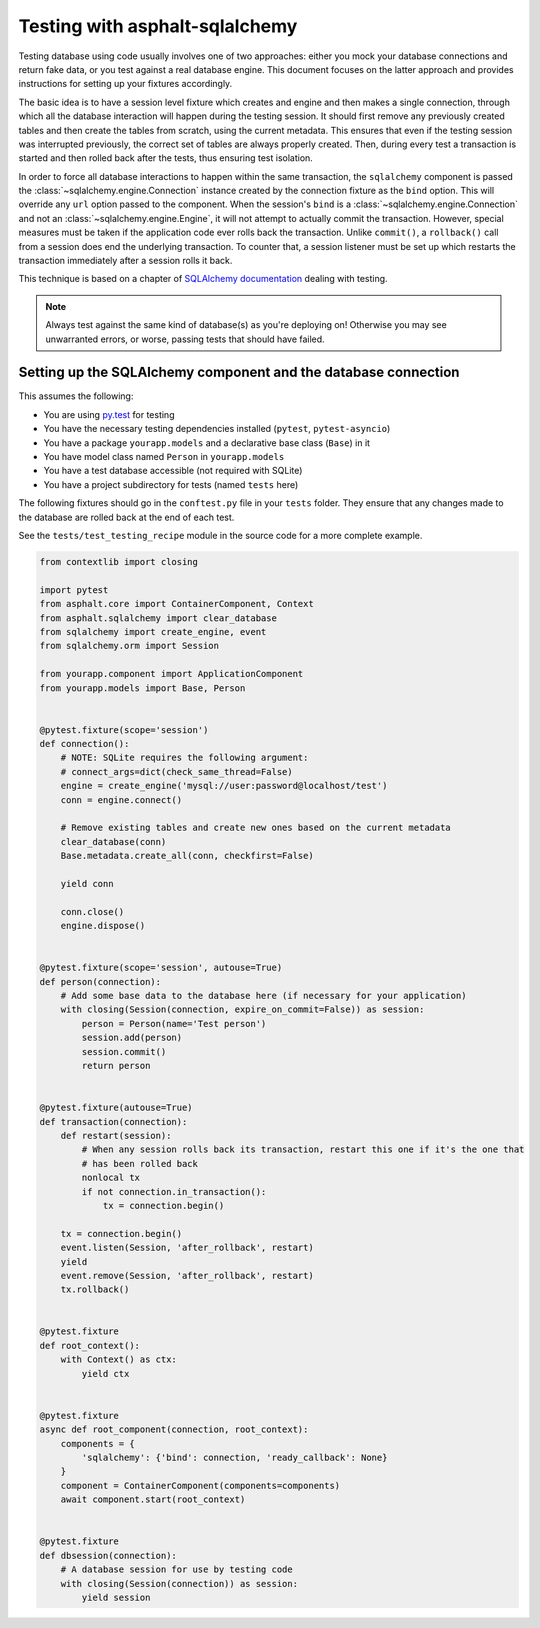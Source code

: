 Testing with asphalt-sqlalchemy
===============================

Testing database using code usually involves one of two approaches: either you mock your database
connections and return fake data, or you test against a real database engine. This document focuses
on the latter approach and provides instructions for setting up your fixtures accordingly.

The basic idea is to have a session level fixture which creates and engine and then makes a single
connection, through which all the database interaction will happen during the testing session.
It should first remove any previously created tables and then create the tables from scratch, using
the current metadata. This ensures that even if the testing session was interrupted previously, the
correct set of tables are always properly created. Then, during every test a transaction is started
and then rolled back after the tests, thus ensuring test isolation.

In order to force all database interactions to happen within the same transaction, the
``sqlalchemy`` component is passed the :class:`~sqlalchemy.engine.Connection` instance created by
the connection fixture as the ``bind`` option. This will override any ``url`` option passed to the
component. When the session's ``bind`` is a :class:`~sqlalchemy.engine.Connection` and not an
:class:`~sqlalchemy.engine.Engine`, it will not attempt to actually commit the transaction.
However, special measures must be taken if the application code ever rolls back the transaction.
Unlike ``commit()``, a ``rollback()`` call from a session does end the underlying transaction.
To counter that, a session listener must be set up which restarts the transaction immediately after
a session rolls it back.

This technique is based on a chapter of `SQLAlchemy documentation`_ dealing with testing.

.. note:: Always test against the same kind of database(s) as you're deploying on!
    Otherwise you may see unwarranted errors, or worse, passing tests that should have failed.

Setting up the SQLAlchemy component and the database connection
---------------------------------------------------------------

This assumes the following:

* You are using `py.test`_ for testing
* You have the necessary testing dependencies installed (``pytest``, ``pytest-asyncio``)
* You have a package ``yourapp.models`` and a declarative base class (``Base``) in it
* You have model class named ``Person`` in ``yourapp.models``
* You have a test database accessible (not required with SQLite)
* You have a project subdirectory for tests (named ``tests`` here)

The following fixtures should go in the ``conftest.py`` file in your ``tests`` folder.
They ensure that any changes made to the database are rolled back at the end of each test.

See the ``tests/test_testing_recipe`` module in the source code for a more complete example.

.. code-block:: python3

    from contextlib import closing

    import pytest
    from asphalt.core import ContainerComponent, Context
    from asphalt.sqlalchemy import clear_database
    from sqlalchemy import create_engine, event
    from sqlalchemy.orm import Session

    from yourapp.component import ApplicationComponent
    from yourapp.models import Base, Person


    @pytest.fixture(scope='session')
    def connection():
        # NOTE: SQLite requires the following argument:
        # connect_args=dict(check_same_thread=False)
        engine = create_engine('mysql://user:password@localhost/test')
        conn = engine.connect()

        # Remove existing tables and create new ones based on the current metadata
        clear_database(conn)
        Base.metadata.create_all(conn, checkfirst=False)

        yield conn

        conn.close()
        engine.dispose()


    @pytest.fixture(scope='session', autouse=True)
    def person(connection):
        # Add some base data to the database here (if necessary for your application)
        with closing(Session(connection, expire_on_commit=False)) as session:
            person = Person(name='Test person')
            session.add(person)
            session.commit()
            return person


    @pytest.fixture(autouse=True)
    def transaction(connection):
        def restart(session):
            # When any session rolls back its transaction, restart this one if it's the one that
            # has been rolled back
            nonlocal tx
            if not connection.in_transaction():
                tx = connection.begin()

        tx = connection.begin()
        event.listen(Session, 'after_rollback', restart)
        yield
        event.remove(Session, 'after_rollback', restart)
        tx.rollback()


    @pytest.fixture
    def root_context():
        with Context() as ctx:
            yield ctx


    @pytest.fixture
    async def root_component(connection, root_context):
        components = {
            'sqlalchemy': {'bind': connection, 'ready_callback': None}
        }
        component = ContainerComponent(components=components)
        await component.start(root_context)


    @pytest.fixture
    def dbsession(connection):
        # A database session for use by testing code
        with closing(Session(connection)) as session:
            yield session


.. _py.test: http://pytest.org
.. _SQLAlchemy documentation: http://docs.sqlalchemy.org/en/latest/orm/session_transaction.html#joining-a-session-into-an-external-transaction-such-as-for-test-suites
